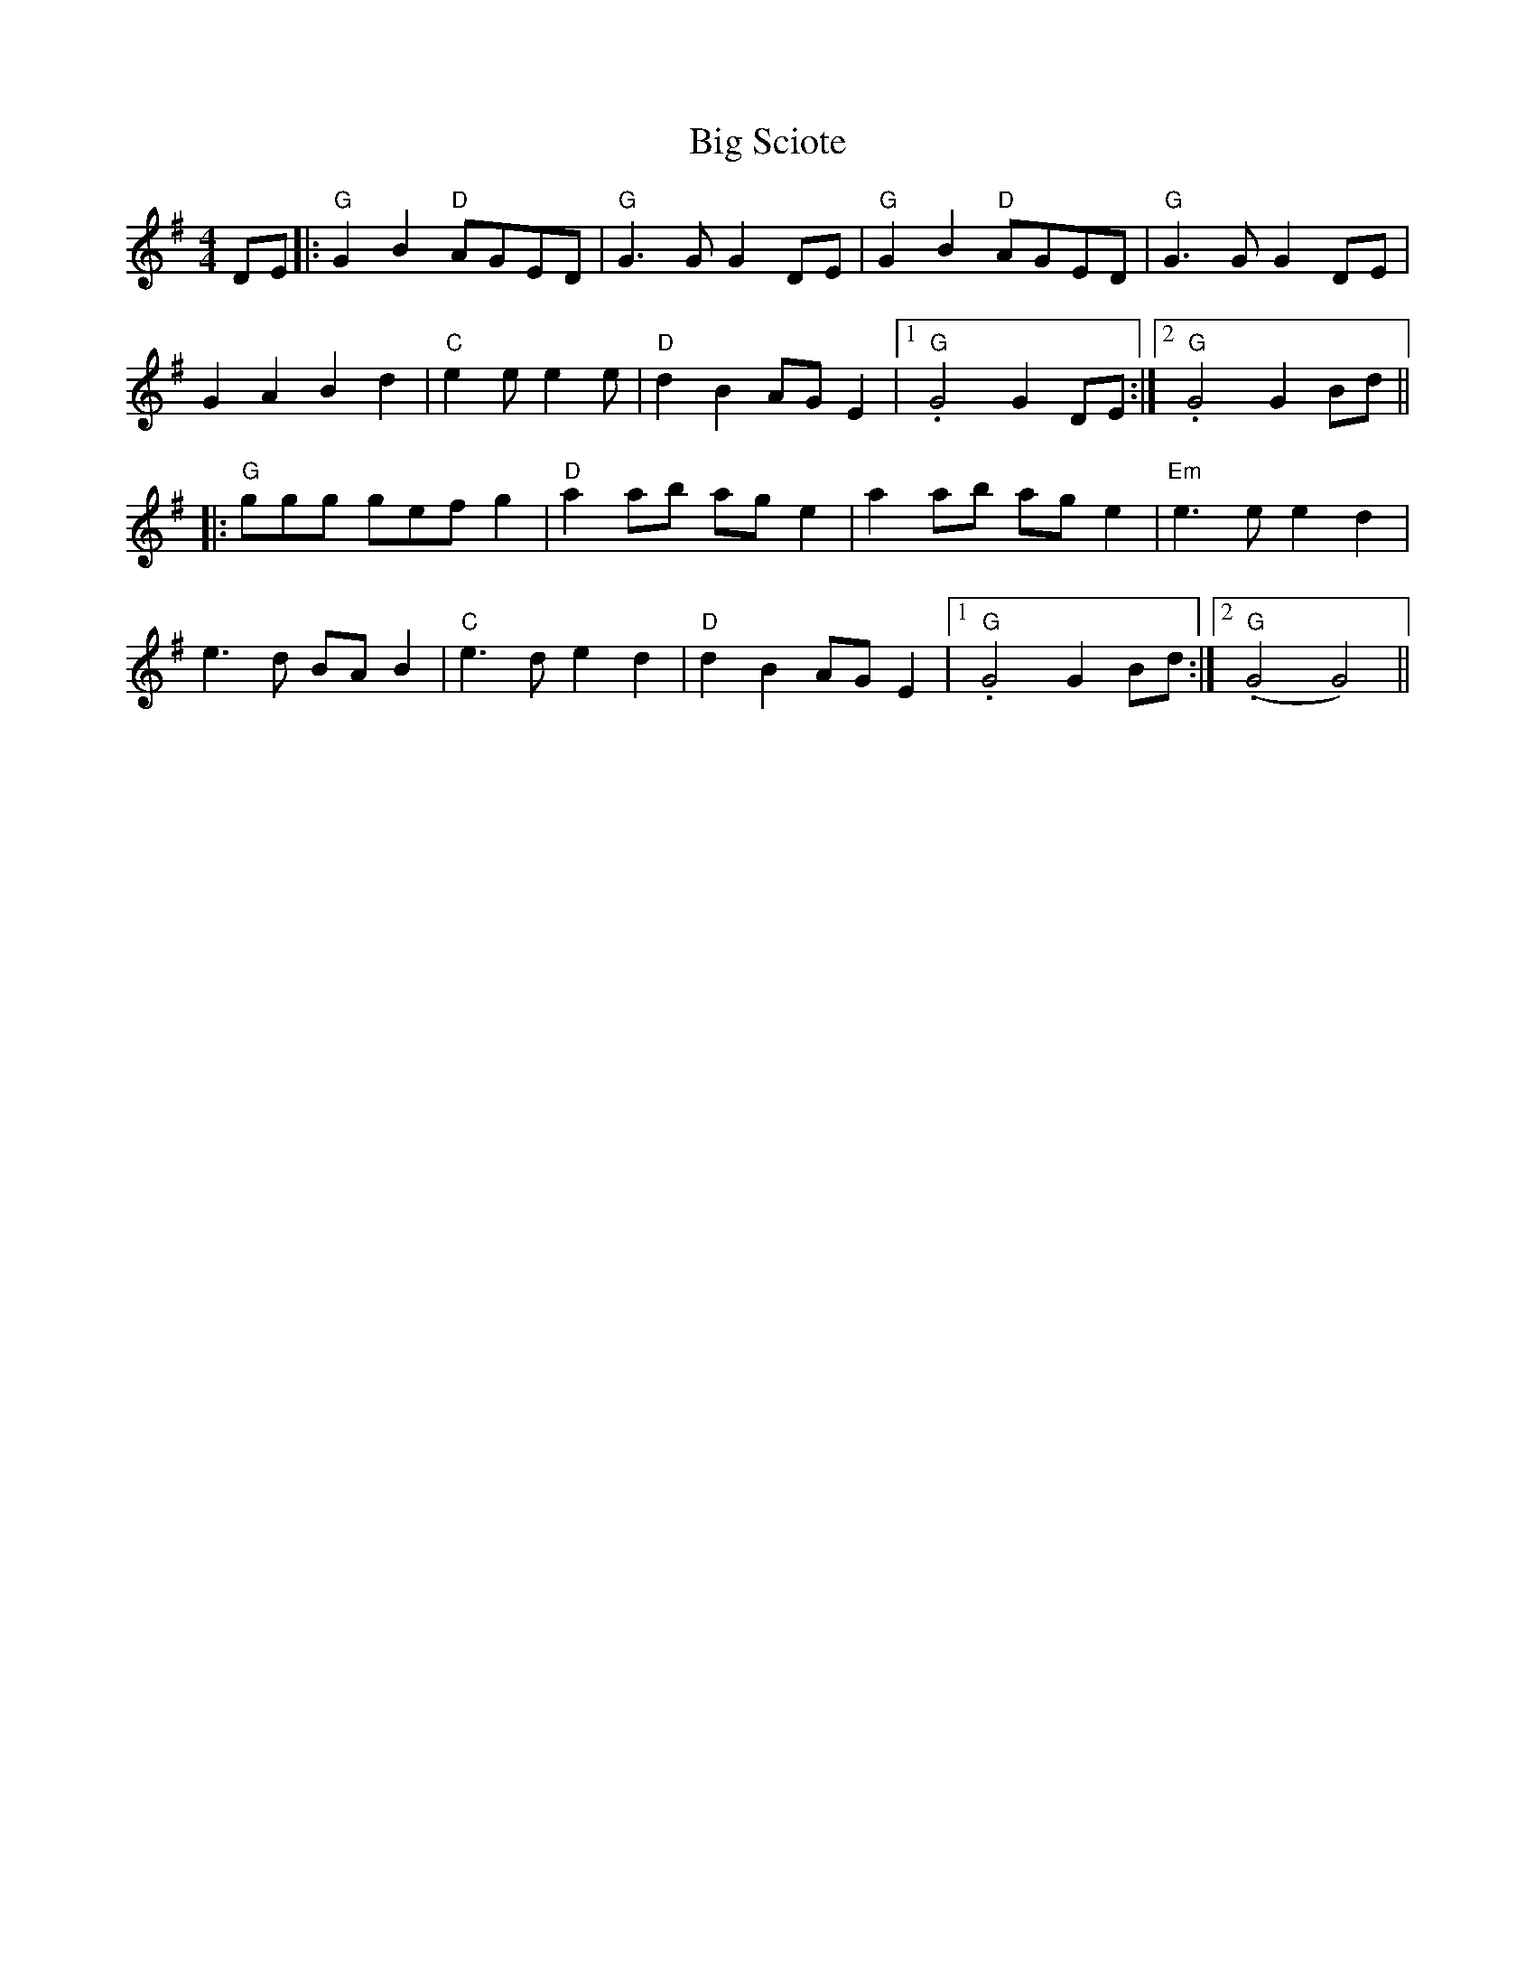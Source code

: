 X: 3563
T: Big Sciote
R: reel
M: 4/4
K: Gmajor
DE|:"G"G2B2 "D"AGED|"G"G3 GG2 DE|"G"G2B2 "D"AGED|"G"G3 GG2 DE|
G2A2B2d2|"C"e2e e2e|"D"d2B2 AGE2|1 ."G"G4 G2DE:|2 ."G"G4 G2Bd||
|:"G" ggg gef g2|"D"a2ab age2|a2ab age2|"Em"e3e e2d2|
e3d BAB2|"C"e3d e2d2|"D"d2B2 AGE2|1 ."G"G4 G2Bd:|2 ."G"(G4 G4)||

